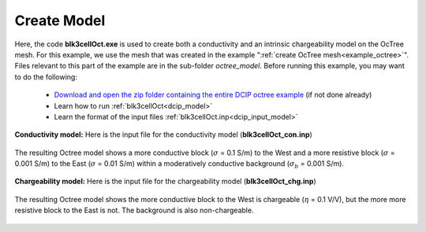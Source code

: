 .. _example_model:

Create Model
============

Here, the code **blk3cellOct.exe** is used to create both a conductivity and an intrinsic chargeability model on the OcTree mesh. For this example, we use the mesh that was created in the example ":ref:`create OcTree mesh<example_octree>`". Files relevant to this part of the example are in the sub-folder *octree_model*. Before running this example, you may want to do the following:

	- `Download and open the zip folder containing the entire DCIP octree example <https://github.com/ubcgif/DCIPoctree/raw/master/assets/dcipoctree_example.zip>`__ (if not done already)
	- Learn how to run :ref:`blk3cellOct<dcip_model>`
	- Learn the format of the input files :ref:`blk3cellOct.inp<dcip_input_model>`


**Conductivity model:** Here is the input file for the conductivity model (**blk3cellOct_con.inp**)

.. figure:: ../inputfiles/images/create_blk3cellOct_input_con.png
     :align: center
     :width: 700


The resulting Octree model shows a more conductive block (:math:`\sigma` = 0.1 S/m) to the West and a more resistive block (:math:`\sigma` = 0.001 S/m) to the East (:math:`\sigma` = 0.01 S/m) within a moderatively conductive background (:math:`\sigma_b` = 0.001 S/m).


.. figure:: images/con_model.png
     :align: center
     :width: 500


**Chargeability model:** Here is the input file for the chargeability model (**blk3cellOct_chg.inp**)

.. figure:: ../inputfiles/images/create_blk3cellOct_input_chg.png
     :align: center
     :width: 700


The resulting Octree model shows the more conductive block to the West is chargeable (:math:`\eta` = 0.1 V/V), but the more more resistive block to the East is not. The background is also non-chargeable.


.. figure:: images/chg_model.png
     :align: center
     :width: 500

